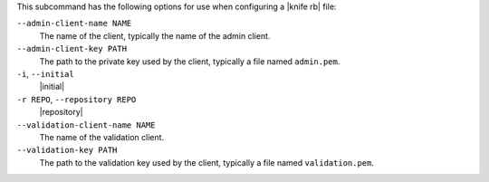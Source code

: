.. The contents of this file are included in multiple topics.
.. This file describes a command or a sub-command for Knife.
.. This file should not be changed in a way that hinders its ability to appear in multiple documentation sets.


This subcommand has the following options for use when configuring a |knife rb| file:

``--admin-client-name NAME``
   The name of the client, typically the name of the admin client.

``--admin-client-key PATH``
   The path to the private key used by the client, typically a file named ``admin.pem``.

``-i``, ``--initial``
   |initial|

``-r REPO``, ``--repository REPO``
   |repository|

``--validation-client-name NAME``
   The name of the validation client.

``--validation-key PATH``
   The path to the validation key used by the client, typically a file named ``validation.pem``.


